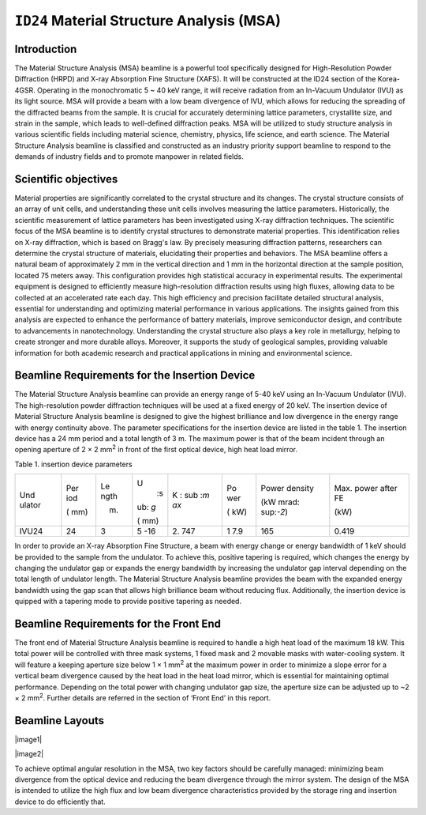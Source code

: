 ``ID24`` Material Structure Analysis (MSA)
=================================

Introduction
-----------

The Material Structure Analysis (MSA) beamline is a powerful tool
specifically designed for High-Resolution Powder Diffraction (HRPD) and
X-ray Absorption Fine Structure (XAFS). It will be constructed at the
ID24 section of the Korea-4GSR. Operating in the monochromatic 5 ~ 40
keV range, it will receive radiation from an In-Vacuum Undulator (IVU)
as its light source. MSA will provide a beam with a low beam divergence
of IVU, which allows for reducing the spreading of the diffracted beams
from the sample. It is crucial for accurately determining lattice
parameters, crystallite size, and strain in the sample, which leads to
well-defined diffraction peaks. MSA will be utilized to study structure
analysis in various scientific fields including material science,
chemistry, physics, life science, and earth science. The Material
Structure Analysis beamline is classified and constructed as an industry
priority support beamline to respond to the demands of industry fields
and to promote manpower in related fields.

Scientific objectives
---------------------

Material properties are significantly correlated to the crystal
structure and its changes. The crystal structure consists of an array of
unit cells, and understanding these unit cells involves measuring the
lattice parameters. Historically, the scientific measurement of lattice
parameters has been investigated using X-ray diffraction techniques. The
scientific focus of the MSA beamline is to identify crystal structures
to demonstrate material properties. This identification relies on X-ray
diffraction, which is based on Bragg's law. By precisely measuring
diffraction patterns, researchers can determine the crystal structure of
materials, elucidating their properties and behaviors. The MSA beamline
offers a natural beam of approximately 2 mm in the vertical direction
and 1 mm in the horizontal direction at the sample position, located 75
meters away. This configuration provides high statistical accuracy in
experimental results. The experimental equipment is designed to
efficiently measure high-resolution diffraction results using high
fluxes, allowing data to be collected at an accelerated rate each day.
This high efficiency and precision facilitate detailed structural
analysis, essential for understanding and optimizing material
performance in various applications. The insights gained from this
analysis are expected to enhance the performance of battery materials,
improve semiconductor design, and contribute to advancements in
nanotechnology. Understanding the crystal structure also plays a key
role in metallurgy, helping to create stronger and more durable alloys.
Moreover, it supports the study of geological samples, providing
valuable information for both academic research and practical
applications in mining and environmental science.

Beamline Requirements for the Insertion Device
---------------------------------------------

The Material Structure Analysis beamline can provide an energy range of
5-40 keV using an In-Vacuum Undulator (IVU). The high-resolution powder
diffraction techniques will be used at a fixed energy of 20 keV. The
insertion device of Material Structure Analysis beamline is designed to
give the highest brilliance and low divergence in the energy range with
energy continuity above. The parameter specifications for the insertion
device are listed in the table 1. The insertion device has a 24 mm
period and a total length of 3 m. The maximum power is that of the beam
incident through an opening aperture of 2 × 2 mm\ :sup:`2` in front of
the first optical device, high heat load mirror.

Table 1. insertion device parameters

+--------+-----+------+-----+-----+-----+-----------+----------------+
| Und    | Per | Le   | U\  | K   | Po  | Power     | Max. power     |
| ulator | iod | ngth |  :s | \ : | wer | density   | after FE       |
|        |     |      | ub: | sub |     |           |                |
|        | (   | (m)  | `g` | :`m | (   | (kW       | (kW)           |
|        | mm) |      |     | ax` | kW) | mrad\ :   |                |
|        |     |      | (   |     |     | sup:`-2`) |                |
|        |     |      | mm) |     |     |           |                |
+--------+-----+------+-----+-----+-----+-----------+----------------+
| IVU24  | 24  | 3    | 5   | 2.  | 1   | 165       | 0.419          |
|        |     |      | -16 | 747 | 7.9 |           |                |
+--------+-----+------+-----+-----+-----+-----------+----------------+

In order to provide an X-ray Absorption Fine Structure, a beam with
energy change or energy bandwidth of 1 keV should be provided to the
sample from the undulator. To achieve this, positive tapering is
required, which changes the energy by changing the undulator gap or
expands the energy bandwidth by increasing the undulator gap interval
depending on the total length of undulator length. The Material
Structure Analysis beamline provides the beam with the expanded energy
bandwidth using the gap scan that allows high brilliance beam without
reducing flux. Additionally, the insertion device is quipped with a
tapering mode to provide positive tapering as needed.

Beamline Requirements for the Front End
---------------------------------------

The front end of Material Structure Analysis beamline is required to
handle a high heat load of the maximum 18 kW. This total power will be
controlled with three mask systems, 1 fixed mask and 2 movable masks
with water-cooling system. It will feature a keeping aperture size below
1 × 1 mm\ :sup:`2` at the maximum power in order to minimize a slope
error for a vertical beam divergence caused by the heat load in the heat
load mirror, which is essential for maintaining optimal performance.
Depending on the total power with changing undulator gap size, the
aperture size can be adjusted up to ~2 × 2 mm\ :sup:`2`. Further details
are referred in the section of ‘Front End’ in this report.

Beamline Layouts
----------------

|image1|

|image2|

To achieve optimal angular resolution in the MSA, two key factors should
be carefully managed: minimizing beam divergence from the optical device
and reducing the beam divergence through the mirror system. The design
of the MSA is intended to utilize the high flux and low beam divergence
characteristics provided by the storage ring and insertion device to do
efficiently that.

.. |image1| image::ID24_MSA/media/image1.png
   :width: 6.29921in
   :height: 1.45498in
.. |image2| image::ID24_MSA/media/image1.png
   :width: 6.29921in
   :height: 1.45498in
